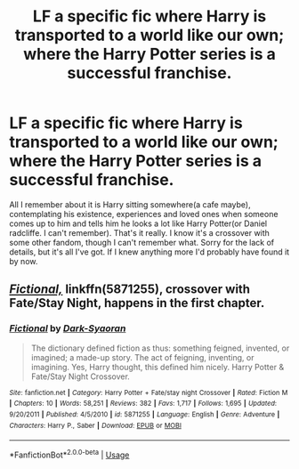 #+TITLE: LF a specific fic where Harry is transported to a world like our own; where the Harry Potter series is a successful franchise.

* LF a specific fic where Harry is transported to a world like our own; where the Harry Potter series is a successful franchise.
:PROPERTIES:
:Author: fiachra12
:Score: 7
:DateUnix: 1554854892.0
:DateShort: 2019-Apr-10
:FlairText: Fic Search
:END:
All I remember about it is Harry sitting somewhere(a cafe maybe), contemplating his existence, experiences and loved ones when someone comes up to him and tells him he looks a lot like Harry Potter(or Daniel radcliffe. I can't remember). That's it really. I know it's a crossover with some other fandom, though I can't remember what. Sorry for the lack of details, but it's all I've got. If I knew anything more I'd probably have found it by now.


** [[https://www.fanfiction.net/s/5871255/1/Fictional][/Fictional,/]] linkffn(5871255), crossover with Fate/Stay Night, happens in the first chapter.
:PROPERTIES:
:Author: 295Kelvin
:Score: 1
:DateUnix: 1554929147.0
:DateShort: 2019-Apr-11
:END:

*** [[https://www.fanfiction.net/s/5871255/1/][*/Fictional/*]] by [[https://www.fanfiction.net/u/302101/Dark-Syaoran][/Dark-Syaoran/]]

#+begin_quote
  The dictionary defined fiction as thus: something feigned, invented, or imagined; a made-up story. The act of feigning, inventing, or imagining. Yes, Harry thought, this defined him nicely. Harry Potter & Fate/Stay Night Crossover.
#+end_quote

^{/Site/:} ^{fanfiction.net} ^{*|*} ^{/Category/:} ^{Harry} ^{Potter} ^{+} ^{Fate/stay} ^{night} ^{Crossover} ^{*|*} ^{/Rated/:} ^{Fiction} ^{M} ^{*|*} ^{/Chapters/:} ^{10} ^{*|*} ^{/Words/:} ^{58,251} ^{*|*} ^{/Reviews/:} ^{382} ^{*|*} ^{/Favs/:} ^{1,717} ^{*|*} ^{/Follows/:} ^{1,695} ^{*|*} ^{/Updated/:} ^{9/20/2011} ^{*|*} ^{/Published/:} ^{4/5/2010} ^{*|*} ^{/id/:} ^{5871255} ^{*|*} ^{/Language/:} ^{English} ^{*|*} ^{/Genre/:} ^{Adventure} ^{*|*} ^{/Characters/:} ^{Harry} ^{P.,} ^{Saber} ^{*|*} ^{/Download/:} ^{[[http://www.ff2ebook.com/old/ffn-bot/index.php?id=5871255&source=ff&filetype=epub][EPUB]]} ^{or} ^{[[http://www.ff2ebook.com/old/ffn-bot/index.php?id=5871255&source=ff&filetype=mobi][MOBI]]}

--------------

*FanfictionBot*^{2.0.0-beta} | [[https://github.com/tusing/reddit-ffn-bot/wiki/Usage][Usage]]
:PROPERTIES:
:Author: FanfictionBot
:Score: 1
:DateUnix: 1554929164.0
:DateShort: 2019-Apr-11
:END:
